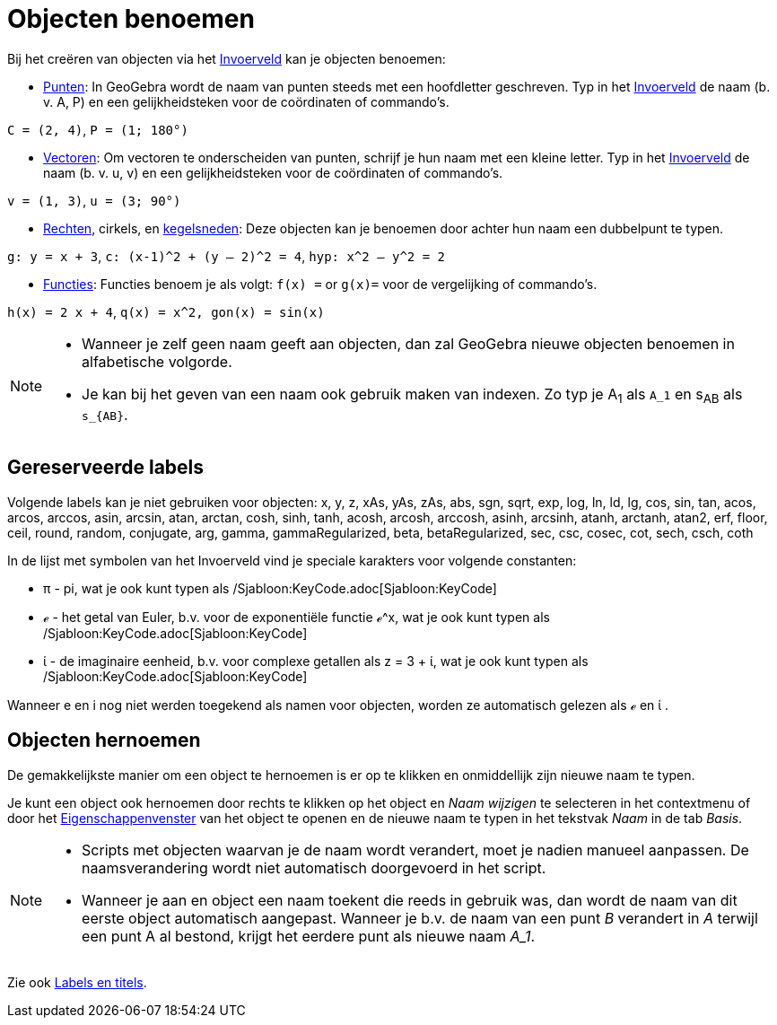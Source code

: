 = Objecten benoemen
ifdef::env-github[:imagesdir: /nl/modules/ROOT/assets/images]

Bij het creëren van objecten via het xref:/Invoerveld.adoc[Invoerveld] kan je objecten benoemen:

* xref:/Punten_en_Vectoren.adoc[Punten]: In GeoGebra wordt de naam van punten steeds met een hoofdletter geschreven. Typ
in het xref:/Invoerveld.adoc[Invoerveld] de naam (b. v. A, P) en een gelijkheidsteken voor de coördinaten of commando's.

[EXAMPLE]
====

`++C = (2, 4)++`, `++ P = (1; 180°)++`

====

* xref:/Punten_en_Vectoren.adoc[Vectoren]: Om vectoren te onderscheiden van punten, schrijf je hun naam met een kleine
letter. Typ in het xref:/Invoerveld.adoc[Invoerveld] de naam (b. v. u, v) en een gelijkheidsteken voor de coördinaten of
commando's.

[EXAMPLE]
====

`++v = (1, 3)++`, `++ u = (3; 90°)++`

====

* xref:/Rechten_en_assen.adoc[Rechten], cirkels, en xref:/Kegelsneden.adoc[kegelsneden]: Deze objecten kan je benoemen
door achter hun naam een dubbelpunt te typen.

[EXAMPLE]
====

`++g: y = x + 3++`, `++c: (x-1)^2 + (y – 2)^2 = 4++`, `++hyp: x^2 – y^2 = 2++`

====

* xref:/Functies.adoc[Functies]: Functies benoem je als volgt: `++f(x) =++` or `++g(x)=++` voor de vergelijking of
commando's.

[EXAMPLE]
====

`++h(x) = 2 x + 4++`, `++q(x) = x^2, gon(x) = sin(x)++`

====

[NOTE]
====

* Wanneer je zelf geen naam geeft aan objecten, dan zal GeoGebra nieuwe objecten benoemen in alfabetische volgorde.
* Je kan bij het geven van een naam ook gebruik maken van indexen. Zo typ je A~1~ als `++A_1++` en s~AB~ als
`++s_{AB}++`.

====

== Gereserveerde labels

Volgende labels kan je niet gebruiken voor objecten: x, y, z, xAs, yAs, zAs, abs, sgn, sqrt, exp, log, ln, ld, lg, cos,
sin, tan, acos, arcos, arccos, asin, arcsin, atan, arctan, cosh, sinh, tanh, acosh, arcosh, arccosh, asinh, arcsinh,
atanh, arctanh, atan2, erf, floor, ceil, round, random, conjugate, arg, gamma, gammaRegularized, beta, betaRegularized,
sec, csc, cosec, cot, sech, csch, coth

In de lijst met symbolen van het Invoerveld vind je speciale karakters voor volgende constanten:

* π - pi, wat je ook kunt typen als /Sjabloon:KeyCode.adoc[Sjabloon:KeyCode]
* ℯ - het getal van Euler, b.v. voor de exponentiële functie ℯ^x, wat je ook kunt typen als
/Sjabloon:KeyCode.adoc[Sjabloon:KeyCode]
* ί - de imaginaire eenheid, b.v. voor complexe getallen als z = 3 + ί, wat je ook kunt typen als
/Sjabloon:KeyCode.adoc[Sjabloon:KeyCode]

Wanneer e en i nog niet werden toegekend als namen voor objecten, worden ze automatisch gelezen als ℯ en ί .

== Objecten hernoemen

De gemakkelijkste manier om een object te hernoemen is er op te klikken en onmiddellijk zijn nieuwe naam te typen.

Je kunt een object ook hernoemen door rechts te klikken op het object en _Naam wijzigen_ te selecteren in het
contextmenu of door het xref:/Eigenschappen_dialoogvenster.adoc[Eigenschappenvenster] van het object te openen en de
nieuwe naam te typen in het tekstvak _Naam_ in de tab _Basis_.

[NOTE]
====

* Scripts met objecten waarvan je de naam wordt verandert, moet je nadien manueel aanpassen. De naamsverandering wordt
niet automatisch doorgevoerd in het script.
* Wanneer je aan en object een naam toekent die reeds in gebruik was, dan wordt de naam van dit eerste object
automatisch aangepast. Wanneer je b.v. de naam van een punt _B_ verandert in _A_ terwijl een punt A al bestond, krijgt
het eerdere punt als nieuwe naam _A_1_.

====

Zie ook xref:/Labels_en_titels.adoc[Labels en titels].

